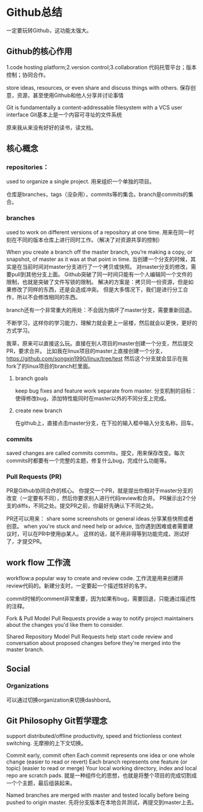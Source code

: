 * Github总结
  一定要玩转Github，这功能太强大。
** Github的核心作用
   1.code hosting platform;2.version control;3.collaboration
   代码托管平台；版本控制；协同合作。

   store ideas, resources, or even share and discuss things with others.
   保存创意，资源，甚至使用Github和他人分享并讨论事情

   Git is fundamentally a content-addressable filesystem with a VCS user interface
   Git基本上是一个内容可寻址的文件系统

   原来我从来没有好好的读书，读文档。
** 核心概念

*** repositories：
    used to organize a single project.
    用来组织一个单独的项目。

    仓库是branches，tags（没杂用），commits等的集合。branch是commits的集合。
*** branches
    used to work on different versions of a repository at one time.
    用来在同一时刻在不同的版本仓库上进行同时工作。（解决了对资源共享的控制）

    When you create a branch off the master branch, you’re making a copy,
    or snapshot, of master as it was at that point in time.
    当创建一个分支的时候，其实是在当前时间对master分支进行了一个拷贝或快照。
    对master分支的修改，需要pull到其他分支上面。
    Github突破了同一时间只能有一个人编辑同一个文件的限制，也就是突破了文件写锁的限制。
    解决的方案是：拷贝同一份资源，但是如果修改了同样的东西，还是会造成冲突。
    但是大多情况下，我们是进行分工合作，所以不会修改相同的东西。

    branch还有一个非常重大的用处：不会因为搞坏了master分支，需要重新回退。

    不断学习，这样你的学习能力，理解力就会更上一层楼，然后就会以更快，更好的方式学习。

    我草，原来可以直接这么玩。直接在别人项目的master创建一个分支，然后提交PR，要求合并。
    比如我在linux项目的master上直接创建一个分支，
    https://github.com/songxin1990/linux/tree/test
    然后这个分支就会显示在我fork了的linux项目的branch栏里面。

**** branch goals
     keep bug fixes and feature work separate from master.
     分支机制的目标：使得修改bug，添加特性能同时在master以外的不同分支上完成。
**** create new branch
     在github上，直接点击master分支，在下拉的输入框中输入分支名称，回车。

*** commits
    saved changes are called commits
    commits，提交，用来保存改变。每次commits时都要有一个完整的主题，修复什么bug，完成什么功能等。
*** Pull Requests (PR)
    PR是Github协同合作的核心。
    你提交一个PR，就是提出你相对于master分支的改变（一定要有不同），然后你要求别人进行代码review和合并。
    PR展示出2个分支的diffs，不同之处。提交PR之前，你最好先确认下不同之处。

    PR还可以用来：
    share some screenshots or general ideas.分享某些快照或者创意。
    when you're stuck and need help or advice, 当你遇到困难或者需要建议时，可以在PR中使用@某人。
    这样的话，就不用非得等到功能完成，测试好了，才提交PR。

** work flow 工作流
   workflow:a popular way to create and review code.
   工作流是用来创建并review代码的。新建分支时，一定要起一个描述性好的名字。

   commit时候的comment非常重要，因为如果有bug，需要回退，只能通过描述性的注释。

   Fork & Pull Model
   Pull Requests provide a way to notify project maintainers about the changes you'd like them to consider.

   Shared Repository Model
   Pull Requests help start code review and conversation about proposed changes
   before they're merged into the master branch.

** Social
*** Organizations
    可以通过切换organization来切换dashbord。

** Git Philosophy Git哲学理念
    support distributed/offline productivity, speed and frictionless context switching.
    无摩擦的上下文切换。

    Commit early, commit often
    Each commit represents one idea or one whole change (easier to read or revert)
    Each branch represents one feature (or topic) (easier to read or merge)
    Your local working directory, index and local repo are scratch pads.
    就是一种组件化的思想，也就是将整个项目的完成切割成一个个主题，最后组装起来。

    Named branches are merged with master and tested locally before being pushed to origin master.
    先将分支版本在本地合并测试，再提交到master上去。

